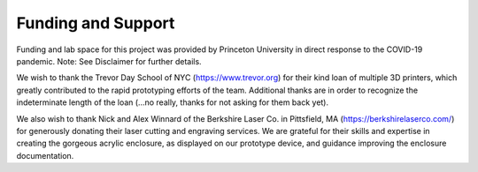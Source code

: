 Funding and Support
===================

Funding and lab space for this project was provided by Princeton University in direct response to the COVID-19 pandemic. 
Note: See Disclaimer for further details. 

We wish to thank the Trevor Day School of NYC (https://www.trevor.org) for their kind loan of multiple 3D printers, which greatly contributed to the rapid prototyping efforts of the team. Additional thanks are in order to recognize the indeterminate length of the loan (...no really, thanks for not asking for them back yet). 

We also wish to thank Nick and Alex Winnard of the Berkshire Laser Co. in Pittsfield, MA (https://berkshirelaserco.com/) for generously donating their laser cutting and engraving services. We are grateful for their skills and expertise in creating the gorgeous acrylic enclosure, as displayed on our prototype device, and guidance improving the enclosure documentation. 
